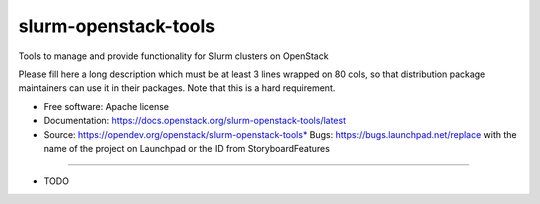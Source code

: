===============================
slurm-openstack-tools
===============================

Tools to manage and provide functionality for Slurm clusters on OpenStack

Please fill here a long description which must be at least 3 lines wrapped on
80 cols, so that distribution package maintainers can use it in their packages.
Note that this is a hard requirement.

* Free software: Apache license
* Documentation: https://docs.openstack.org/slurm-openstack-tools/latest
* Source: https://opendev.org/openstack/slurm-openstack-tools* Bugs: https://bugs.launchpad.net/replace with the name of the project on Launchpad or the ID from StoryboardFeatures
--------

* TODO
